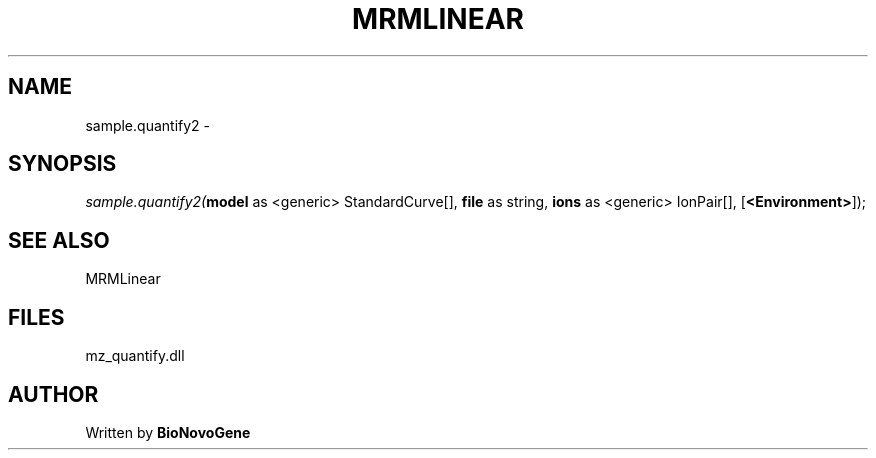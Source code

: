 .\" man page create by R# package system.
.TH MRMLINEAR 2 2000-1月 "sample.quantify2" "sample.quantify2"
.SH NAME
sample.quantify2 \- 
.SH SYNOPSIS
\fIsample.quantify2(\fBmodel\fR as <generic> StandardCurve[], 
\fBfile\fR as string, 
\fBions\fR as <generic> IonPair[], 
[\fB<Environment>\fR]);\fR
.SH SEE ALSO
MRMLinear
.SH FILES
.PP
mz_quantify.dll
.PP
.SH AUTHOR
Written by \fBBioNovoGene\fR
